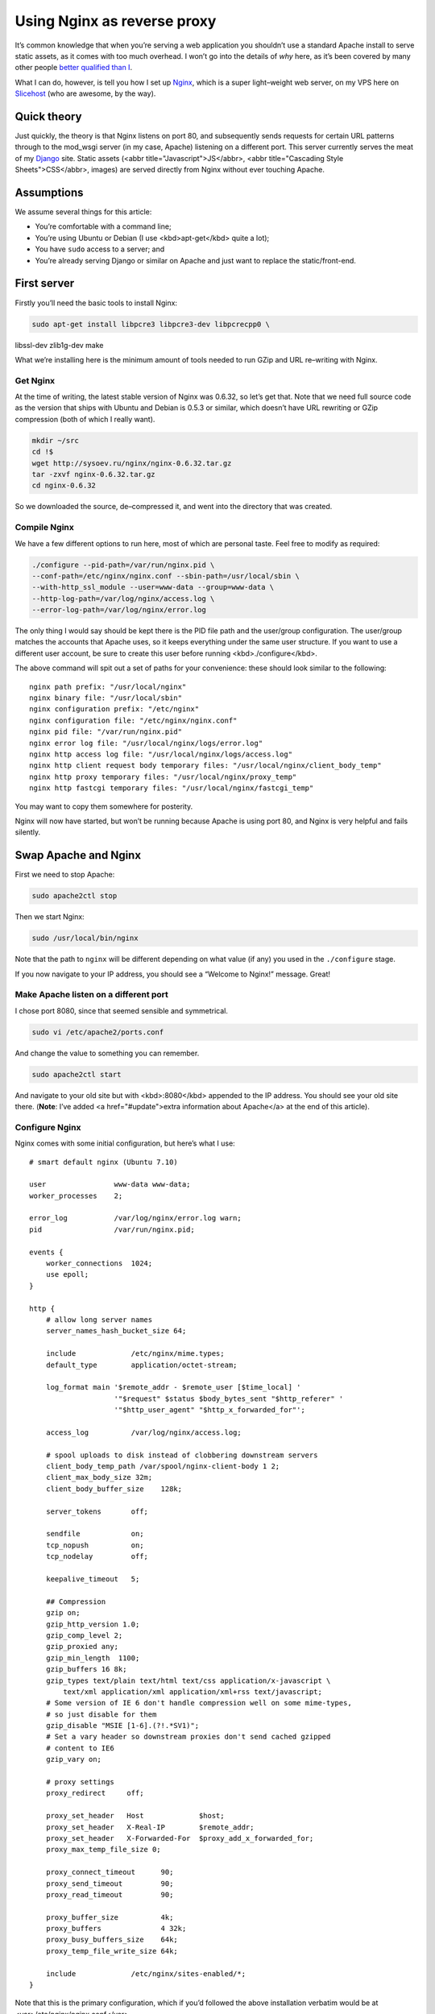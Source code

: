 ==============================
  Using Nginx as reverse proxy
==============================

It’s common knowledge that when you’re serving a web application you shouldn’t use a standard Apache install to serve static assets, as it comes with too much overhead. I won’t go into the details of *why* here, as it’s been covered by many other people `better qualified than I`__.

__ http://www.thinkvitamin.com/features/webapps/serving-javascript-fast

What I can do, however, is tell you how I set up Nginx__, which is a super light–weight web server, on my VPS here on Slicehost__ (who are awesome, by the way).

__ http://nginx.net/
__ http://www.slicehost.com/

--------------
  Quick theory
--------------

Just quickly, the theory is that Nginx listens on port 80, and subsequently sends requests for certain URL patterns through to the mod_wsgi server (in my case, Apache) listening on a different port. This server currently serves the meat of my Django__ site. Static assets (<abbr title="Javascript">JS</abbr>, <abbr title="Cascading Style Sheets">CSS</abbr>, images) are served directly from Nginx without ever touching Apache.

__ http://www.djangoproject.com/

-------------
  Assumptions
-------------

We assume several things for this article:

* You’re comfortable with a command line;
* You’re using Ubuntu or Debian (I use <kbd>apt-get</kbd> quite a lot);
* You have ``sudo`` access to a server; and
* You’re already serving Django or similar on Apache and just want to replace the static/front-end.

--------------
  First server
--------------

Firstly you’ll need the basic tools to install Nginx:

.. code-block:: bash

  sudo apt-get install libpcre3 libpcre3-dev libpcrecpp0 \
libssl-dev zlib1g-dev make

What we’re installing here is the minimum amount of tools needed to run GZip and URL re–writing with Nginx.

Get Nginx
---------

At the time of writing, the latest stable version of Nginx was 0.6.32, so let’s get that. Note that we need full source code as the version that ships with Ubuntu and Debian is 0.5.3 or similar, which doesn’t have URL rewriting or GZip compression (both of which I really want).

.. code-block:: bash

  mkdir ~/src
  cd !$
  wget http://sysoev.ru/nginx/nginx-0.6.32.tar.gz
  tar -zxvf nginx-0.6.32.tar.gz
  cd nginx-0.6.32

So we downloaded the source, de–compressed it, and went into the directory that was created.

Compile Nginx
-------------

We have a few different options to run here, most of which are personal taste. Feel free to modify as required:

.. code-block:: bash

  ./configure --pid-path=/var/run/nginx.pid \
  --conf-path=/etc/nginx/nginx.conf --sbin-path=/usr/local/sbin \
  --with-http_ssl_module --user=www-data --group=www-data \
  --http-log-path=/var/log/nginx/access.log \
  --error-log-path=/var/log/nginx/error.log

The only thing I would say should be kept there is the PID file path and the user/group configuration. The user/group matches the accounts that Apache uses, so it keeps everything under the same user structure. If you want to use a different user account, be sure to create this user before running <kbd>./configure</kbd>.

The above command will spit out a set of paths for your convenience: these should look similar to the following:

::

  nginx path prefix: "/usr/local/nginx"
  nginx binary file: "/usr/local/sbin"
  nginx configuration prefix: "/etc/nginx"
  nginx configuration file: "/etc/nginx/nginx.conf"
  nginx pid file: "/var/run/nginx.pid"
  nginx error log file: "/usr/local/nginx/logs/error.log"
  nginx http access log file: "/usr/local/nginx/logs/access.log"
  nginx http client request body temporary files: "/usr/local/nginx/client_body_temp"
  nginx http proxy temporary files: "/usr/local/nginx/proxy_temp"
  nginx http fastcgi temporary files: "/usr/local/nginx/fastcgi_temp"

You may want to copy them somewhere for posterity.

Nginx will now have started, but won’t be running because Apache is using port 80, and Nginx is very helpful and fails silently.

-----------------------
  Swap Apache and Nginx
-----------------------

First we need to stop Apache:

.. code-block:: bash

  sudo apache2ctl stop

Then we start Nginx:

.. code-block:: bash

  sudo /usr/local/bin/nginx

Note that the path to ``nginx`` will be different depending on what value (if any) you used in the ``./configure`` stage.

If you now navigate to your IP address, you should see a “Welcome to Nginx!” message. Great!

Make Apache listen on a different port
--------------------------------------

I chose port 8080, since that seemed sensible and symmetrical.

.. code-block:: bash

  sudo vi /etc/apache2/ports.conf

And change the value to something you can remember.

.. code-block:: bash

  sudo apache2ctl start

And navigate to your old site but with <kbd>:8080</kbd> appended to the IP address. You should see your old site there. (**Note**: I’ve added <a href="#update">extra information about Apache</a> at the end of this article).

Configure Nginx
---------------

Nginx comes with some initial configuration, but here’s what I use:

::

  # smart default nginx (Ubuntu 7.10)

  user                www-data www-data;
  worker_processes    2;

  error_log           /var/log/nginx/error.log warn;
  pid                 /var/run/nginx.pid;

  events {
      worker_connections  1024;
      use epoll;
  }

  http {
      # allow long server names
      server_names_hash_bucket_size 64;

      include             /etc/nginx/mime.types;
      default_type        application/octet-stream;

      log_format main '$remote_addr - $remote_user [$time_local] '
                      '"$request" $status $body_bytes_sent "$http_referer" '
                      '"$http_user_agent" "$http_x_forwarded_for"';

      access_log          /var/log/nginx/access.log;

      # spool uploads to disk instead of clobbering downstream servers
      client_body_temp_path /var/spool/nginx-client-body 1 2;
      client_max_body_size 32m;
      client_body_buffer_size    128k;

      server_tokens       off;

      sendfile            on;
      tcp_nopush          on;
      tcp_nodelay         off;

      keepalive_timeout   5;

      ## Compression
      gzip on;
      gzip_http_version 1.0;
      gzip_comp_level 2;
      gzip_proxied any;
      gzip_min_length  1100;
      gzip_buffers 16 8k;
      gzip_types text/plain text/html text/css application/x-javascript \
          text/xml application/xml application/xml+rss text/javascript;
      # Some version of IE 6 don't handle compression well on some mime-types,
      # so just disable for them
      gzip_disable "MSIE [1-6].(?!.*SV1)";
      # Set a vary header so downstream proxies don't send cached gzipped
      # content to IE6
      gzip_vary on;

      # proxy settings
      proxy_redirect     off;

      proxy_set_header   Host             $host;
      proxy_set_header   X-Real-IP        $remote_addr;
      proxy_set_header   X-Forwarded-For  $proxy_add_x_forwarded_for;
      proxy_max_temp_file_size 0;

      proxy_connect_timeout      90;
      proxy_send_timeout         90;
      proxy_read_timeout         90;

      proxy_buffer_size          4k;
      proxy_buffers              4 32k;
      proxy_busy_buffers_size    64k;
      proxy_temp_file_write_size 64k;

      include             /etc/nginx/sites-enabled/*;
  }

Note that this is the primary configuration, which if you’d followed the above installation verbatim would be at <var>/etc/nginx/nginx.conf</var>.

To test that this configuration works, we add a simple localhost configuration file:

.. code-block:: bash

  sudo mkdir /etc/nginx/sites-enabled
  sudo vi /etc/nginx/sites-enabled/localhost.conf

And put the following configuration into it:

::

  server {
      listen       80;
      server_name  localhost;

      location / {
          root   html;
          index  index.html index.htm;
      }
  }

Proxy requests to Apache
------------------------

Now we need to send requests to Apache. This is actually very simple:

.. code-block:: shell

  sudo vi /etc/nginx/sites-enabled/testproject.conf

We’re pretending that your domain is at <var>testproject.com</var> for the purposes of this exercise.

Enter the following into your domain config:

::

  # primary server - proxypass to Django
  server {
      listen       80;
      server_name  dev.testproject.com;

      access_log  off;
      error_log off;

      # proxy to Apache 2 and mod_python
      location / {
          proxy_pass         http://127.0.0.1:8080/;
          proxy_redirect     off;

          proxy_set_header   Host             $host;
          proxy_set_header   X-Real-IP        $remote_addr;
          proxy_set_header   X-Forwarded-For  $proxy_add_x_forwarded_for;
          proxy_max_temp_file_size 0;

          client_max_body_size       10m;
          client_body_buffer_size    128k;

          proxy_connect_timeout      90;
          proxy_send_timeout         90;
          proxy_read_timeout         90;

          proxy_buffer_size          4k;
          proxy_buffers              4 32k;
          proxy_busy_buffers_size    64k;
          proxy_temp_file_write_size 64k;
      }
  }

Again, the IP address and locations of configuration files depend on whether you changed anything during the process so far.

That’s it!
----------

When you next start Nginx, it should send all requests through to Apache on port 8080, and your memory overhead should start coming down.

------------
  What next?
------------

In the next instalment we’re going to set up Nginx as a static content server, in order to bypass Apache completely for anything non–dynamic.

Enjoy!

--------------------
  Additional reading
--------------------

This article is based on the hard work of those awesome people over at Slicehost__, and my experience on their servers.

__ http://www.slicehost.com/

* `Installing Nginx from source`__
* `A better way of stopping and starting Nginx`__

__ http://articles.slicehost.com/2007/12/3/ubuntu-gutsy-installing-nginx-from-source
__ http://articles.slicehost.com/2007/12/3/ubuntu-gutsy-adding-an-nginx-init-script

--------
  Update
--------

`Gareth Rushgrove`__ mentioned to me at `work`__ that if you’re not exposing Apache to the world on port 80, you probably shouldn’t let it listen to any interface except loopback (otherwise people can see your dynamic site on <kbd>http://yourdomain.com:8080</kbd>). This isn’t an issue for me because I firewall almost every port except 80, but in case you’re interested here’s how to configure Apache:

__ http://morethanseven.net/
__ http://thisisglobal.com/

.. code-block:: bash

  sudo vim /etc/apache2/ports.conf

And add <kbd>127.0.0.1:</kbd> before the port number you’re using for your Apache, for example:

::

  Listen 127.0.0.1:8080

Now restart Apache and you should be secure that only Nginx is receiving HTTP requests from the outside world (or “The Internets”, as we in the industry call it).

To check what interfaces *are* listening, period, use this command: <kbd>netstat -pant</kbd>.
